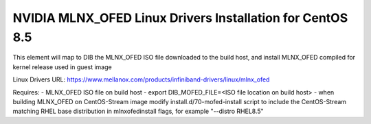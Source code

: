 ==========================================================
NVIDIA MLNX_OFED Linux Drivers Installation for CentOS 8.5
==========================================================

This element will map to DIB the MLNX_OFED ISO file downloaded to the build host, and install MLNX_OFED compiled for kernel release used in guest image

Linux Drivers URL:
https://www.mellanox.com/products/infiniband-drivers/linux/mlnx_ofed

Requires:
- MLNX_OFED ISO file on build host
- export DIB_MOFED_FILE=<ISO file location on build host>
- when building MLNX_OFED on CentOS-Stream image modify install.d/70-mofed-install script to include the CentOS-Stream matching RHEL base distribution in mlnxofedinstall flags, for example "--distro RHEL8.5"
